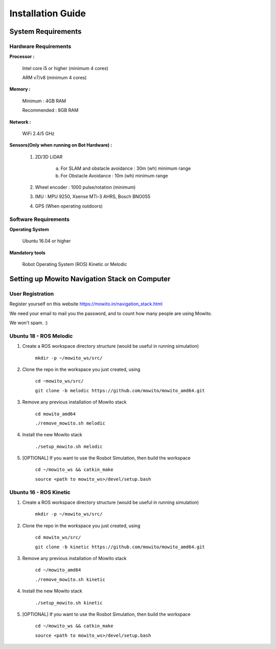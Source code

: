 =======================
Installation Guide
=======================

-------------------
System Requirements
-------------------

Hardware Requirements
^^^^^^^^^^^^^^^^^^^^^

**Processor :** 

	Intel core i5 or higher (minimum 4 cores) 

	ARM v7/v8 (minimum 4 cores)

**Memory :**

	Minimum     : 4GB RAM

	Recommended : 8GB RAM

**Network :**

	WiFi 2.4/5 GHz

**Sensors(Only when running on Bot Hardware) :**

	1. 2D/3D LiDAR

		a) For SLAM and obstacle avoidance : 30m (wh) minimum range  
		b) For Obstacle Avoidance          : 10m (wh) minimum range

	2. Wheel encoder : 1000 pulse/rotation (minimum)

	3. IMU : MPU 9250, Xsense MTi-3 AHRS, Bosch BNO055

	4. GPS (When operating outdoors)

Software Requirements
^^^^^^^^^^^^^^^^^^^^^

**Operating System**

	Ubuntu 16.04 or higher

**Mandatory tools**

	Robot Operating System (ROS) Kinetic or Melodic


----------------------------------------------
Setting up Mowito Navigation Stack on Computer
----------------------------------------------

User Registration
^^^^^^^^^^^^^^^^^

Register yourself on this website https://mowito.in/navigation_stack.html

We need your email to mail you the password, and to count how many people are using Mowito.

We won't spam. :) 

Ubuntu 18 - ROS Melodic
^^^^^^^^^^^^^^^^^^^^^^^^^^^
1. Create a ROS workspace directory structure (would be useful in running simulation)
	
	``mkdir -p ~/mowito_ws/src/``\

2. Clone the repo in the workspace you just created, using

	``cd ~mowito_ws/src/``

	``git clone -b melodic https://github.com/mowito/mowito_amd64.git`` 

3. Remove any previous installation of Mowito stack 

	``cd mowito_amd64``\ 

	``./remove_mowito.sh melodic``

4. Install the new Mowito stack 

 	``./setup_mowito.sh melodic``\

5. [OPTIONAL] If you want to use the Rosbot Simulation, then build the workspace
	
	``cd ~/mowito_ws && catkin_make``\
	
	``source <path to mowito_ws>/devel/setup.bash``	

Ubuntu 16 - ROS Kinetic
^^^^^^^^^^^^^^^^^^^^^^^^^^^
1. Create a ROS workspace directory structure (would be useful in running simulation)

	``mkdir -p ~/mowito_ws/src/``

2. Clone the repo in the workspace you just created, using

	``cd mowito_ws/src/``\

	``git clone -b kinetic https://github.com/mowito/mowito_amd64.git``\ 

3. Remove any previous installation of Mowito stack 

	``cd ~/mowito_amd64``\ 

	``./remove_mowito.sh kinetic``

4. Install the new Mowito stack 

	``./setup_mowito.sh kinetic``\

5. [OPTIONAL] If you want to use the Rosbot Simulation, then build the workspace
	
	``cd ~/mowito_ws && catkin_make``\

	``source <path to mowito_ws>/devel/setup.bash``



